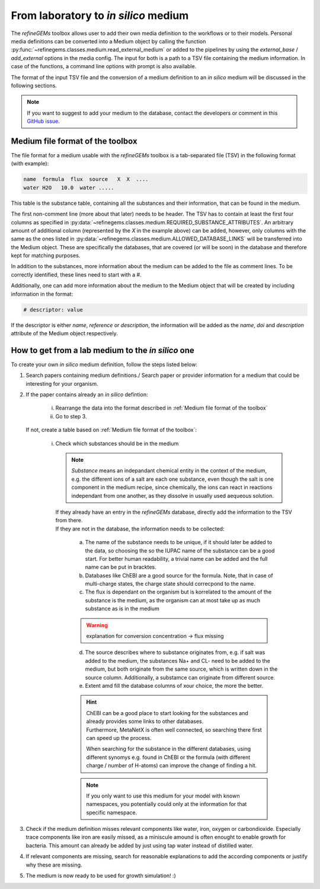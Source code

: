 From laboratory to *in silico* medium
==========================================

The `refineGEMs` toolbox allows user to add their own media definition to the workflows 
or to their models. Personal media definitions can be converted into a Medium object by calling 
the function :py:func:`~refinegems.classes.medium.read_external_medium` 
or added to the pipelines by using the `external_base` / `add_external` options in the media config.
The input for both is a path to a TSV file containing the medium information. In case of the functions, a 
command line options with prompt is also available. 

The format of the input TSV file and the conversion of a medium definition to an *in silico* medium
will be discussed in the following sections.

.. note::

   If you want to suggest to add your medium to the database, 
   contact the developers or comment in this `GitHub issue <https://github.com/draeger-lab/refinegems/issues/123>`_.



Medium file format of the toolbox
---------------------------------

The file format for a medium usable with the `refineGEMs` toolbox is a tab-separated file (TSV) 
in the following format (with example):

.. code::

   name  formula  flux  source   X  X  ....
   water H2O   10.0  water .....

This table is the substance table, containing all the substances and their information, that can be found in the medium.

The first non-comment line (more about that later) needs to be header. The TSV has to contain at least the first 
four columns as specified in :py:data:`~refinegems.classes.medium.REQUIRED_SUBSTANCE_ATTRIBUTES`. 
An arbitrary amount of additional column (represented by the *X* in the example above) 
can be added, however, only columns with the same as the ones listed in 
:py:data:`~refinegems.classes.medium.ALLOWED_DATABASE_LINKS` will be transferred into the Medium object. 
These are specifically the databases, that are covered (or will be soon) in the database and therefore kept for matching purposes.

In addition to the substances, more information about the medium can be added to the 
file as comment lines. To be correctly identified, these lines need to start with a `#`.

Additionally, one can add more information about the medium to the Medium object that will be created
by including information in the format:

.. code:: 

   # descriptor: value

If the descriptor is either *name*, *reference* or *description*, the information will 
be added as the *name*, *doi* and *description* attribute of the Medium object respectively.


How to get from a lab medium to the *in silico* one
---------------------------------------------------

To create your own *in silico* medium definition, follow the steps listed below:

1. Search papers containing medium definitions./ Search paper or provider information for a medium that could be 
   interesting for your organism.
2. If the paper contains already an *in silico* defintion: 

      i. Rearrange the data into the format described in :ref:`Medium file format of the toolbox`
      ii. Go to step 3.

   If not, create a table based on :ref:`Medium file format of the toolbox`:

      i. | Check which substances should be in the medium

         .. note::

            *Substance* means an indepandant chemical entity in the context of the medium, e.g. 
            the different ions of a salt are each one substance, even though the salt is one component 
            in the medium recipe, since chemically, the ions can react in reactions independant from one another, as 
            they dissolve in usually used aequeous solution.

         | If they already have an entry in the `refineGEMs` database, directly add the information to the TSV from there.
         | If they are not in the database, the information needs to be collected:
            
            a. The name of the substance needs to be unique, if it should later be added to the data, so choosing the 
               so the IUPAC name of the substance can be a good start. For better human readability, a trivial name can be added and the full name can be put in bracktes.
            b. Databases like ChEBI are a good source for the formula. Note, that in case of 
               multi-charge states, the charge state should correcpond to the name.
            c. The flux is dependant on the organism but is korrelated to the amount of the substance is the medium, 
               as the organism can at most take up as much substance as is in the medium 

            .. warning::

               explanation for conversion concentration -> flux missing
            
            d. The source describes where to substance originates from, e.g. if salt was 
               added to the medium, the substances Na+ and CL- need to be added to the medium, 
               but both originate from the same source, which is written down in the source column.
               Additionally, a substamce can originate from different source.
            e. Extent amd fill the database columns of xour choice, the more the better.

            .. hint::

               | ChEBI can be a good place to start looking for the substances and already provides some links to other databases.
               | Furthermore, MetaNetX is often well connected, so searching there first can speed up the process.

               When searching for the substance in the different databases, using different synomys e.g. found in ChEBI or the
               formula (with different charge / number of H-atoms) can improve the change of finding a hit.

            .. note::

               If you only want to use this medium for your model with known namespaces,
               you potentially could only at the information for that specific namespace.


      .. i. Collect all components (substances) in a table 
      .. ii. Add a column for the BiGG IDs of the components
      .. iii. | Search for all components in the BiGG database
      ..      | If component not in BiGG database:

      ..       a. Search component in PubChem & try to find component with similar name and formula in BiGG database
      ..       b. | Search component in KEGG database & provide KEGG identifier in parenthesis behind the component name
      ..          | (In this case the BiGG ID column remains empty.)

      .. iv. Add the Bigg ID name to the component column & Add brackets around the original component name
      .. v. | For salts create an extra table where each ion is listed separately
      ..    | -> For how the salts should be separated into their ions search the salt in PubChem and look at the 2D Structure.
      .. vi. Search each ion in the BiGG database & add if available (Otherwise just leave the column empty)
      .. vii. | Transfer the results for the salts into the original table:
         
      ..      |   Add the BiGG ID of each ion to the component containing the ion such that in each row only one ion is represented.
      ..      |   If duplicates occur only add the according ion to the first component containing it.

3. Check if the medium definition misses relevant components like water, iron, oxygen or carbondioxide.
   Especially trace components like iron are easily missed, as a miniscule amound is often enought to enable growth for bacteria.
   This amount can already be added by just using tap water instead of distilled water.
4. If relevant components are missing, search for reasonable explanations to add the according components or justify why 
   these are missing.
5. The medium is now ready to be used for growth simulation! :) 
